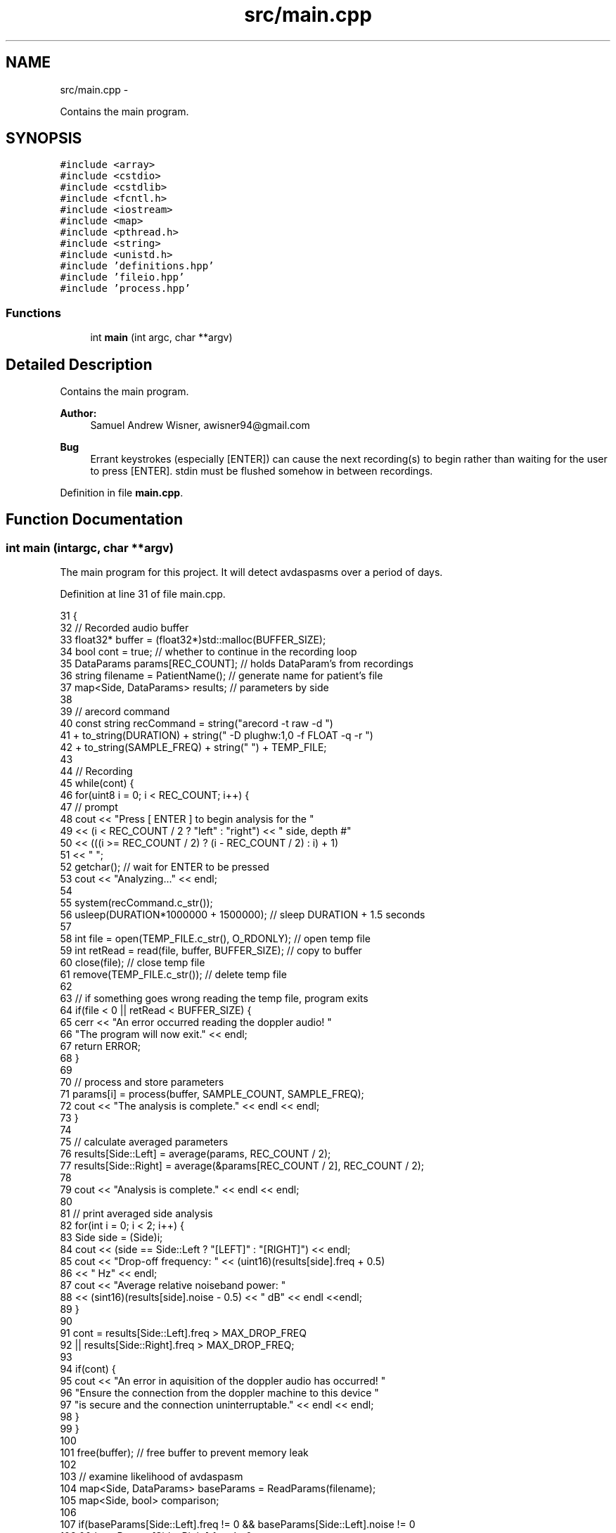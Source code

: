 .TH "src/main.cpp" 3 "Wed Apr 20 2016" "The Automatic Vasospasm Detection Application" \" -*- nroff -*-
.ad l
.nh
.SH NAME
src/main.cpp \- 
.PP
Contains the main program\&.  

.SH SYNOPSIS
.br
.PP
\fC#include <array>\fP
.br
\fC#include <cstdio>\fP
.br
\fC#include <cstdlib>\fP
.br
\fC#include <fcntl\&.h>\fP
.br
\fC#include <iostream>\fP
.br
\fC#include <map>\fP
.br
\fC#include <pthread\&.h>\fP
.br
\fC#include <string>\fP
.br
\fC#include <unistd\&.h>\fP
.br
\fC#include 'definitions\&.hpp'\fP
.br
\fC#include 'fileio\&.hpp'\fP
.br
\fC#include 'process\&.hpp'\fP
.br

.SS "Functions"

.in +1c
.ti -1c
.RI "int \fBmain\fP (int argc, char **argv)"
.br
.in -1c
.SH "Detailed Description"
.PP 
Contains the main program\&. 


.PP
\fBAuthor:\fP
.RS 4
Samuel Andrew Wisner, awisner94@gmail.com 
.RE
.PP
\fBBug\fP
.RS 4
Errant keystrokes (especially [ENTER]) can cause the next recording(s) to begin rather than waiting for the user to press [ENTER]\&. stdin must be flushed somehow in between recordings\&. 
.RE
.PP

.PP
Definition in file \fBmain\&.cpp\fP\&.
.SH "Function Documentation"
.PP 
.SS "int main (intargc, char **argv)"
The main program for this project\&. It will detect avdaspasms over a period of days\&. 
.PP
Definition at line 31 of file main\&.cpp\&.
.PP
.nf
31                                 {
32     // Recorded audio buffer
33     float32* buffer = (float32*)std::malloc(BUFFER_SIZE);
34     bool cont = true;  // whether to continue in the recording loop
35     DataParams params[REC_COUNT];  // holds DataParam's from recordings
36     string filename = PatientName();  // generate name for patient's file
37     map<Side, DataParams> results;  // parameters by side
38 
39     // arecord command
40     const string recCommand = string("arecord -t raw -d ")
41         + to_string(DURATION) + string(" -D plughw:1,0 -f FLOAT -q -r ")
42         + to_string(SAMPLE_FREQ) + string(" ") + TEMP_FILE;
43 
44     // Recording
45     while(cont) {
46         for(uint8 i = 0; i < REC_COUNT; i++) {
47             // prompt
48             cout << "Press [ ENTER ] to begin analysis for the "
49                 << (i < REC_COUNT / 2 ? "left" : "right") << " side, depth #"
50                 << (((i >= REC_COUNT / 2) ? (i - REC_COUNT / 2) : i) + 1)
51                 << " ";
52             getchar();  // wait for ENTER to be pressed
53             cout << "Analyzing\&.\&.\&." << endl;
54 
55             system(recCommand\&.c_str());
56             usleep(DURATION*1000000 + 1500000);  // sleep DURATION + 1\&.5 seconds
57 
58             int file = open(TEMP_FILE\&.c_str(), O_RDONLY);  // open temp file
59             int retRead = read(file, buffer, BUFFER_SIZE);  // copy to buffer
60             close(file);  // close temp file
61             remove(TEMP_FILE\&.c_str());  // delete temp file
62 
63             // if something goes wrong reading the temp file, program exits
64             if(file < 0 || retRead < BUFFER_SIZE) {
65                 cerr << "An error occurred reading the doppler audio! "
66                     "The program will now exit\&." << endl;
67                 return ERROR;
68             }
69 
70             // process and store parameters
71             params[i] = process(buffer, SAMPLE_COUNT, SAMPLE_FREQ);
72             cout << "The analysis is complete\&." << endl << endl;
73         }
74 
75         // calculate averaged parameters
76         results[Side::Left] = average(params, REC_COUNT / 2);
77         results[Side::Right] = average(&params[REC_COUNT / 2], REC_COUNT / 2);
78 
79         cout << "Analysis is complete\&." << endl << endl;
80 
81         // print averaged side analysis
82         for(int i = 0; i < 2; i++) {
83             Side side = (Side)i;
84             cout << (side == Side::Left ? "[LEFT]" : "[RIGHT]") << endl;
85             cout << "Drop-off frequency: " << (uint16)(results[side]\&.freq + 0\&.5)
86                 << " Hz" << endl;
87             cout << "Average relative noiseband power: "
88                 << (sint16)(results[side]\&.noise - 0\&.5) << " dB" << endl <<endl;
89         }
90 
91         cont = results[Side::Left]\&.freq > MAX_DROP_FREQ
92             || results[Side::Right]\&.freq > MAX_DROP_FREQ;
93 
94         if(cont) {
95             cout << "An error in aquisition of the doppler audio has occurred! "
96                 "Ensure the connection from the doppler machine to this device "
97                 "is secure and the connection uninterruptable\&." << endl << endl;
98         }
99     }
100 
101     free(buffer);  // free buffer to prevent memory leak
102 
103     // examine likelihood of avdaspasm
104     map<Side, DataParams> baseParams = ReadParams(filename);
105     map<Side, bool> comparison;
106 
107     if(baseParams[Side::Left]\&.freq != 0 && baseParams[Side::Left]\&.noise != 0
108             && baseParams[Side::Right]\&.freq != 0
109             && baseParams[Side::Right]\&.noise != 0) {
110         for(uint8 i = 0; i < 2; i++) {
111             Side side = (Side)i;
112             float comp = fabs(results[side]\&.freq - baseParams[side]\&.freq) 
113                 * fabs(baseParams[side]\&.noise - results[side]\&.noise);
114             comparison[side] = comp > DET_THRESH;
115         }
116 
117         string which;
118 
119         if(comparison[Side::Left] && !comparison[Side::Right]) {
120             which = "The left";
121         } else if(!comparison[Side::Left] && comparison[Side::Right]) {
122             which = "The right";
123         } else if (comparison[Side::Left] && comparison[Side::Right]) {
124             which = "Both";
125         } else {
126             which = "Neither";
127         }
128         
129         cout << which << " side seems to show evidence of a vasospasm\&." << endl;
130     } else {
131         cout << "These values will be stored as the baseline parameters to "
132             "which all future parameters are compared\&." << endl;
133     }
134 
135     WriteParams(results, filename);
136 }
.fi
.SH "Author"
.PP 
Generated automatically by Doxygen for The Automatic Vasospasm Detection Application from the source code\&.
